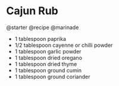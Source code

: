 * Cajun Rub
@starter @recipe @marinade

- 1 tablespoon paprika
- 1/2 tablespoon cayenne or chilli powder
- 1 tablespoon garlic powder
- 1 tablespoon dried oregano
- 1 tablespoon dried thyme
- 1 tablespoon ground cumin
- 1 tablespoon ground coriander
